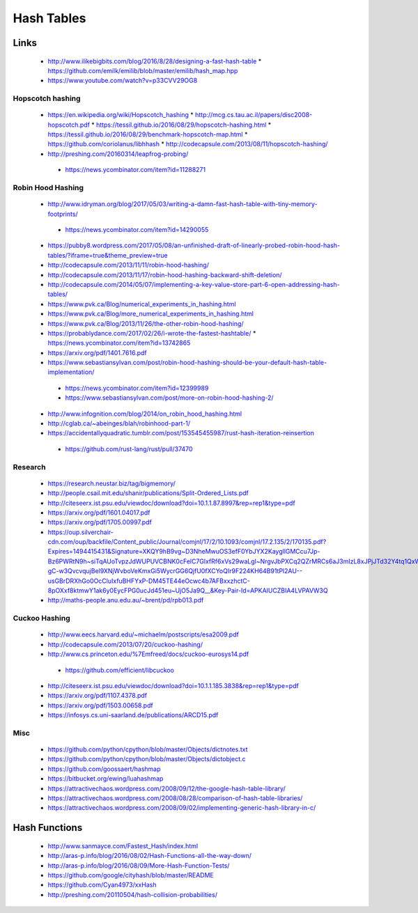 Hash Tables
===========

Links
-----

 * http://www.ilikebigbits.com/blog/2016/8/28/designing-a-fast-hash-table
   * https://github.com/emilk/emilib/blob/master/emilib/hash_map.hpp

 * https://www.youtube.com/watch?v=p33CVV29OG8

Hopscotch hashing
~~~~~~~~~~~~~~~~~
 * https://en.wikipedia.org/wiki/Hopscotch_hashing
   * http://mcg.cs.tau.ac.il/papers/disc2008-hopscotch.pdf
   * https://tessil.github.io/2016/08/29/hopscotch-hashing.html
   * https://tessil.github.io/2016/08/29/benchmark-hopscotch-map.html
   * https://github.com/coriolanus/libhhash
   * http://codecapsule.com/2013/08/11/hopscotch-hashing/

 * http://preshing.com/20160314/leapfrog-probing/
  * https://news.ycombinator.com/item?id=11288271

Robin Hood Hashing
~~~~~~~~~~~~~~~~~~
 * http://www.idryman.org/blog/2017/05/03/writing-a-damn-fast-hash-table-with-tiny-memory-footprints/
  * https://news.ycombinator.com/item?id=14290055
 * https://pubby8.wordpress.com/2017/05/08/an-unfinished-draft-of-linearly-probed-robin-hood-hash-tables/?iframe=true&theme_preview=true
 * http://codecapsule.com/2013/11/11/robin-hood-hashing/
 * http://codecapsule.com/2013/11/17/robin-hood-hashing-backward-shift-deletion/
 * http://codecapsule.com/2014/05/07/implementing-a-key-value-store-part-6-open-addressing-hash-tables/
 * https://www.pvk.ca/Blog/numerical_experiments_in_hashing.html
 * https://www.pvk.ca/Blog/more_numerical_experiments_in_hashing.html
 * https://www.pvk.ca/Blog/2013/11/26/the-other-robin-hood-hashing/
 * https://probablydance.com/2017/02/26/i-wrote-the-fastest-hashtable/
   * https://news.ycombinator.com/item?id=13742865
 * https://arxiv.org/pdf/1401.7616.pdf
 * https://www.sebastiansylvan.com/post/robin-hood-hashing-should-be-your-default-hash-table-implementation/
  * https://news.ycombinator.com/item?id=12399989
  * https://www.sebastiansylvan.com/post/more-on-robin-hood-hashing-2/
 * http://www.infognition.com/blog/2014/on_robin_hood_hashing.html
 * http://cglab.ca/~abeinges/blah/robinhood-part-1/
 * https://accidentallyquadratic.tumblr.com/post/153545455987/rust-hash-iteration-reinsertion
  * https://github.com/rust-lang/rust/pull/37470

Research
~~~~~~~~
 * https://research.neustar.biz/tag/bigmemory/
 * http://people.csail.mit.edu/shanir/publications/Split-Ordered_Lists.pdf
 * http://citeseerx.ist.psu.edu/viewdoc/download?doi=10.1.1.87.8997&rep=rep1&type=pdf
 * https://arxiv.org/pdf/1601.04017.pdf
 * https://arxiv.org/pdf/1705.00997.pdf
 * https://oup.silverchair-cdn.com/oup/backfile/Content_public/Journal/comjnl/17/2/10.1093/comjnl/17.2.135/2/170135.pdf?Expires=1494415431&Signature=XKQY9hB9vg~D3NheMwuOS3efF0YbJYX2KaygllGMCcu7Jp-Bz6PWRtN9h~siTqAUoTvpzJdWUPUVCBNK0cFelC7GlxfRf6xVs29waLgl~NrgvJbPXCq2QZrMRCs6aJ3mIzL8xJPjJTd32Y4tq1QxWsdCa1YbD1lkEglFoEQZXL3i-gC-w3QvcvqujBel9XNjWvboVeKmxGi5WycrGG6QjfU0fXCYoQIr9F224KH64B91tPl2AU--usGBrDRXhGo0OcCluIxfuBHFYxP-DM45TE44eOcwc4b7AFBxxzhctC-8pOXxf8ktmwY1ak6y0EycFPG0ucJd451eu~UjO5Ja9Q__&Key-Pair-Id=APKAIUCZBIA4LVPAVW3Q
 * http://maths-people.anu.edu.au/~brent/pd/rpb013.pdf

Cuckoo Hashing
~~~~~~~~~~~~~~
 * http://www.eecs.harvard.edu/~michaelm/postscripts/esa2009.pdf
 * http://codecapsule.com/2013/07/20/cuckoo-hashing/ 
 * http://www.cs.princeton.edu/%7Emfreed/docs/cuckoo-eurosys14.pdf
  * https://github.com/efficient/libcuckoo
 * http://citeseerx.ist.psu.edu/viewdoc/download?doi=10.1.1.185.3838&rep=rep1&type=pdf
 * https://arxiv.org/pdf/1107.4378.pdf
 * https://arxiv.org/pdf/1503.00658.pdf
 * https://infosys.cs.uni-saarland.de/publications/ARCD15.pdf

Misc
~~~~
 * https://github.com/python/cpython/blob/master/Objects/dictnotes.txt
 * https://github.com/python/cpython/blob/master/Objects/dictobject.c
 * https://github.com/goossaert/hashmap
 * https://bitbucket.org/ewing/luahashmap
 * https://attractivechaos.wordpress.com/2008/09/12/the-google-hash-table-library/
 * https://attractivechaos.wordpress.com/2008/08/28/comparison-of-hash-table-libraries/
 * https://attractivechaos.wordpress.com/2008/09/02/implementing-generic-hash-library-in-c/

Hash Functions
--------------

 * http://www.sanmayce.com/Fastest_Hash/index.html
 * http://aras-p.info/blog/2016/08/02/Hash-Functions-all-the-way-down/
 * http://aras-p.info/blog/2016/08/09/More-Hash-Function-Tests/
 * https://github.com/google/cityhash/blob/master/README
 * https://github.com/Cyan4973/xxHash
 * http://preshing.com/20110504/hash-collision-probabilities/